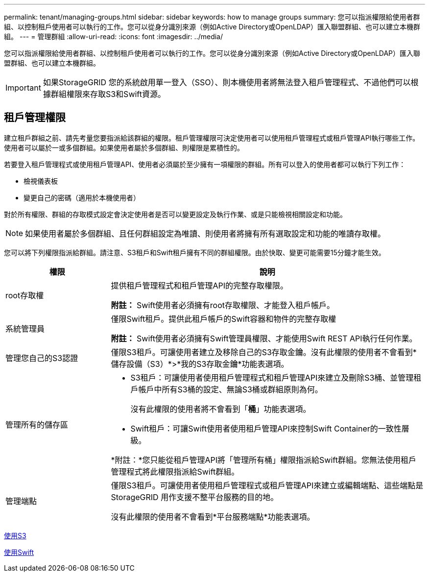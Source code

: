 ---
permalink: tenant/managing-groups.html 
sidebar: sidebar 
keywords: how to manage groups 
summary: 您可以指派權限給使用者群組、以控制租戶使用者可以執行的工作。您可以從身分識別來源（例如Active Directory或OpenLDAP）匯入聯盟群組、也可以建立本機群組。 
---
= 管理群組
:allow-uri-read: 
:icons: font
:imagesdir: ../media/


[role="lead"]
您可以指派權限給使用者群組、以控制租戶使用者可以執行的工作。您可以從身分識別來源（例如Active Directory或OpenLDAP）匯入聯盟群組、也可以建立本機群組。


IMPORTANT: 如果StorageGRID 您的系統啟用單一登入（SSO）、則本機使用者將無法登入租戶管理程式、不過他們可以根據群組權限來存取S3和Swift資源。



== 租戶管理權限

建立租戶群組之前、請先考量您要指派給該群組的權限。租戶管理權限可決定使用者可以使用租戶管理程式或租戶管理API執行哪些工作。使用者可以屬於一或多個群組。如果使用者屬於多個群組、則權限是累積性的。

若要登入租戶管理程式或使用租戶管理API、使用者必須屬於至少擁有一項權限的群組。所有可以登入的使用者都可以執行下列工作：

* 檢視儀表板
* 變更自己的密碼（適用於本機使用者）


對於所有權限、群組的存取模式設定會決定使用者是否可以變更設定及執行作業、或是只能檢視相關設定和功能。


NOTE: 如果使用者屬於多個群組、且任何群組設定為唯讀、則使用者將擁有所有選取設定和功能的唯讀存取權。

您可以將下列權限指派給群組。請注意、S3租戶和Swift租戶擁有不同的群組權限。由於快取、變更可能需要15分鐘才能生效。

[cols="1a,3a"]
|===
| 權限 | 說明 


 a| 
root存取權
 a| 
提供租戶管理程式和租戶管理API的完整存取權限。

*附註：* Swift使用者必須擁有root存取權限、才能登入租戶帳戶。



 a| 
系統管理員
 a| 
僅限Swift租戶。提供此租戶帳戶的Swift容器和物件的完整存取權

*附註：* Swift使用者必須擁有Swift管理員權限、才能使用Swift REST API執行任何作業。



 a| 
管理您自己的S3認證
 a| 
僅限S3租戶。可讓使用者建立及移除自己的S3存取金鑰。沒有此權限的使用者不會看到*儲存設備（S3）*>*我的S3存取金鑰*功能表選項。



 a| 
管理所有的儲存區
 a| 
* S3租戶：可讓使用者使用租戶管理程式和租戶管理API來建立及刪除S3桶、並管理租戶帳戶中所有S3桶的設定、無論S3桶或群組原則為何。
+
沒有此權限的使用者將不會看到「*桶*」功能表選項。

* Swift租戶：可讓Swift使用者使用租戶管理API來控制Swift Container的一致性層級。


*附註：*您只能從租戶管理API將「管理所有桶」權限指派給Swift群組。您無法使用租戶管理程式將此權限指派給Swift群組。



 a| 
管理端點
 a| 
僅限S3租戶。可讓使用者使用租戶管理程式或租戶管理API來建立或編輯端點、這些端點是StorageGRID 用作支援不整平台服務的目的地。

沒有此權限的使用者不會看到*平台服務端點*功能表選項。

|===
xref:../s3/index.adoc[使用S3]

xref:../swift/index.adoc[使用Swift]
